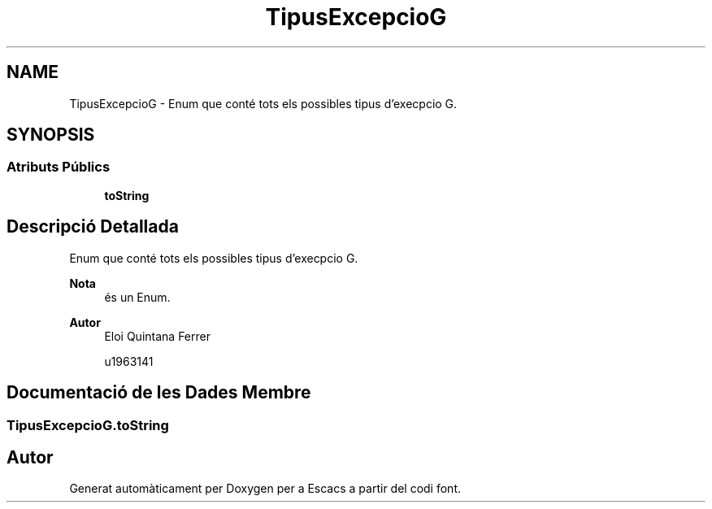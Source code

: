 .TH "TipusExcepcioG" 3 "Dl Jun 1 2020" "Version v3" "Escacs" \" -*- nroff -*-
.ad l
.nh
.SH NAME
TipusExcepcioG \- Enum que conté tots els possibles tipus d'execpcio G\&.  

.SH SYNOPSIS
.br
.PP
.SS "Atributs Públics"

.in +1c
.ti -1c
.RI "\fBtoString\fP"
.br
.in -1c
.SH "Descripció Detallada"
.PP 
Enum que conté tots els possibles tipus d'execpcio G\&. 


.PP
\fBNota\fP
.RS 4
és un Enum\&. 
.RE
.PP
\fBAutor\fP
.RS 4
Eloi Quintana Ferrer 
.PP
u1963141 
.RE
.PP

.SH "Documentació de les Dades Membre"
.PP 
.SS "TipusExcepcioG\&.toString"


.SH "Autor"
.PP 
Generat automàticament per Doxygen per a Escacs a partir del codi font\&.
